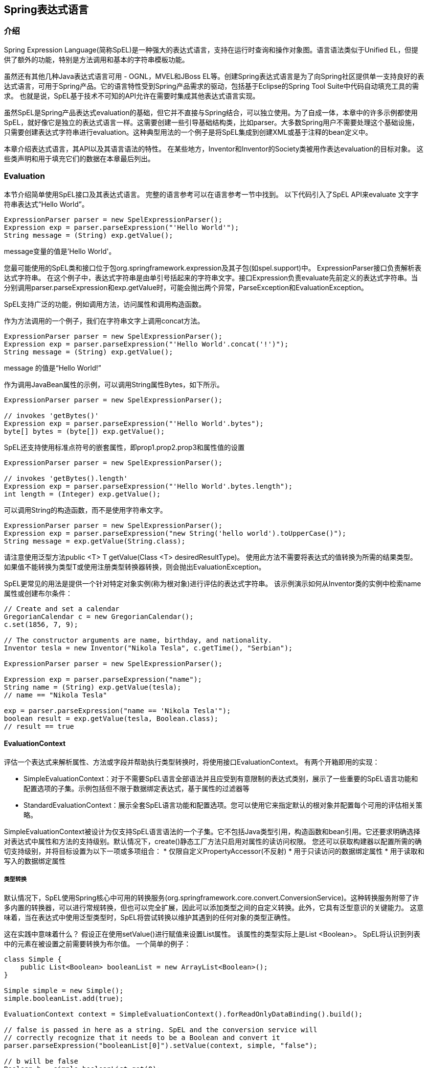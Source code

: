 
== Spring表达式语言

===  介绍
Spring Expression Language(简称SpEL)是一种强大的表达式语言，支持在运行时查询和操作对象图。语言语法类似于Unified EL，但提供了额外的功能，特别是方法调用和基本的字符串模板功能。

虽然还有其他几种Java表达式语言可用 - OGNL，MVEL和JBoss EL等。创建Spring表达式语言是为了向Spring社区提供单一支持良好的表达式语言，可用于Spring产品。它的语言特性受到Spring产品需求的驱动，包括基于Eclipse的Spring Tool Suite中代码自动填充工具的需求。 也就是说，SpEL基于技术不可知的API允许在需要时集成其他表达式语言实现。

虽然SpEL是Spring产品表达式evaluation的基础，但它并不直接与Spring结合，可以独立使用。为了自成一体，本章中的许多示例都使用SpEL，就好像它是独立的表达式语言一样。这需要创建一些引导基础结构类，比如parser。大多数Spring用户不需要处理这个基础设施，只需要创建表达式字符串进行evaluation。这种典型用法的一个例子是将SpEL集成到创建XML或基于注释的bean定义中。

本章介绍表达式语言，其API以及其语言语法的特性。 在某些地方，Inventor和Inventor的Society类被用作表达evaluation的目标对象。 这些类声明和用于填充它们的数据在本章最后列出。

===  Evaluation
本节介绍简单使用SpEL接口及其表达式语言。 完整的语言参考可以在语言参考一节中找到。
以下代码引入了SpEL API来evaluate 文字字符串表达式“Hello World”。
[source,java]
----
ExpressionParser parser = new SpelExpressionParser();
Expression exp = parser.parseExpression("'Hello World'");
String message = (String) exp.getValue();
----
message变量的值是'Hello World'。

您最可能使用的SpEL类和接口位于包org.springframework.expression及其子包(如spel.support)中。
ExpressionParser接口负责解析表达式字符串。 在这个例子中，表达式字符串是由单引号括起来的字符串文字。接口Expression负责evaluate先前定义的表达式字符串。当分别调用parser.parseExpression和exp.getValue时，可能会抛出两个异常，ParseException和EvaluationException。

SpEL支持广泛的功能，例如调用方法，访问属性和调用构造函数。

作为方法调用的一个例子，我们在字符串文字上调用concat方法。
[source,java]
----
ExpressionParser parser = new SpelExpressionParser();
Expression exp = parser.parseExpression("'Hello World'.concat('!')");
String message = (String) exp.getValue();
----
message 的值是“Hello World!”

作为调用JavaBean属性的示例，可以调用String属性Bytes，如下所示。
[source,java]
----
ExpressionParser parser = new SpelExpressionParser();

// invokes 'getBytes()'
Expression exp = parser.parseExpression("'Hello World'.bytes");
byte[] bytes = (byte[]) exp.getValue();
----
SpEL还支持使用标准点符号的嵌套属性，即prop1.prop2.prop3和属性值的设置
[source,java]
----
ExpressionParser parser = new SpelExpressionParser();

// invokes 'getBytes().length'
Expression exp = parser.parseExpression("'Hello World'.bytes.length");
int length = (Integer) exp.getValue();
----
可以调用String的构造函数，而不是使用字符串文字。
[source,java]
----
ExpressionParser parser = new SpelExpressionParser();
Expression exp = parser.parseExpression("new String('hello world').toUpperCase()");
String message = exp.getValue(String.class);
----
请注意使用泛型方法public <T> T getValue(Class <T> desiredResultType)。 使用此方法不需要将表达式的值转换为所需的结果类型。 如果值不能转换为类型T或使用注册类型转换器转换，则会抛出EvaluationException。

SpEL更常见的用法是提供一个针对特定对象实例(称为根对象)进行评估的表达式字符串。 该示例演示如何从Inventor类的实例中检索name属性或创建布尔条件：
[source,java]
----
// Create and set a calendar
GregorianCalendar c = new GregorianCalendar();
c.set(1856, 7, 9);

// The constructor arguments are name, birthday, and nationality.
Inventor tesla = new Inventor("Nikola Tesla", c.getTime(), "Serbian");

ExpressionParser parser = new SpelExpressionParser();

Expression exp = parser.parseExpression("name");
String name = (String) exp.getValue(tesla);
// name == "Nikola Tesla"

exp = parser.parseExpression("name == 'Nikola Tesla'");
boolean result = exp.getValue(tesla, Boolean.class);
// result == true
----

====  EvaluationContext
评估一个表达式来解析属性、方法或字段并帮助执行类型转换时，将使用接口EvaluationContext。 有两个开箱即用的实现：

* SimpleEvaluationContext：对于不需要SpEL语言全部语法并且应受到有意限制的表达式类别，展示了一些重要的SpEL语言功能和配置选项的子集。示例包括但不限于数据绑定表达式，基于属性的过滤器等
* StandardEvaluationContext：展示全套SpEL语言功能和配置选项。您可以使用它来指定默认的根对象并配置每个可用的评估相关策略。

SimpleEvaluationContext被设计为仅支持SpEL语言语法的一个子集。它不包括Java类型引用，构造函数和bean引用。它还要求明确选择对表达式中属性和方法的支持级别。默认情况下，create()静态工厂方法只启用对属性的读访问权限。 您还可以获取构建器以配置所需的确切支持级别，并将目标设置为以下一项或多项组合：
* 仅限自定义PropertyAccessor(不反射)
* 用于只读访问的数据绑定属性
* 用于读取和写入的数据绑定属性

===== 类型转换
默认情况下，SpEL使用Spring核心中可用的转换服务(org.springframework.core.convert.ConversionService)。这种转换服务附带了许多内置的转换器，可以进行常规转换，但也可以完全扩展，因此可以添加类型之间的自定义转换。此外，它具有泛型意识的关键能力。 这意味着，当在表达式中使用泛型类型时，SpEL将尝试转换以维护其遇到的任何对象的类型正确性。

这在实践中意味着什么？ 假设正在使用setValue()进行赋值来设置List属性。 该属性的类型实际上是List <Boolean>。 SpEL将认识到列表中的元素在被设置之前需要转换为布尔值。 一个简单的例子：
[source,java]
----
class Simple {
    public List<Boolean> booleanList = new ArrayList<Boolean>();
}

Simple simple = new Simple();
simple.booleanList.add(true);

EvaluationContext context = SimpleEvaluationContext().forReadOnlyDataBinding().build();

// false is passed in here as a string. SpEL and the conversion service will
// correctly recognize that it needs to be a Boolean and convert it
parser.parseExpression("booleanList[0]").setValue(context, simple, "false");

// b will be false
Boolean b = simple.booleanList.get(0);
----
====  Parser配置
可以使用解析器配置对象(org.springframework.expression.spel.SpelParserConfiguration)来配置SpEL表达式解析器。配置对象控制一些表达式组件的行为。例如，如果索引到数组或集合中，并且指定索引处的元素为空，则可以自动创建该元素。当使用由一系列属性引用组成的表达式时，这非常有用。 如果索引到数组或列表中并指定超出数组或列表当前大小末尾的索引，则可以自动增大数组或列表以适应该索引。
[source,java]
----
class Demo {
    public List<String> list;
}

// Turn on:
// - auto null reference initialization
// - auto collection growing
SpelParserConfiguration config = new SpelParserConfiguration(true,true);

ExpressionParser parser = new SpelExpressionParser(config);

Expression expression = parser.parseExpression("list[3]");

Demo demo = new Demo();

Object o = expression.getValue(demo);

// demo.list will now be a real collection of 4 entries
// Each entry is a new empty String
----
也可以配置SpEL表达式编译器的行为。

====  SpEL编译
Spring Framework 4.1包含一个基本的表达式编译器。 表达式通常被解释为在评估过程中提供了很大的动态灵活性，但不能提供最佳性能。 对于偶然的表达用法，这很好，但是当像Spring Integration这样的其他组件使用时，性能可能非常重要，并且没有真正需要动态性。

SpEL编译器旨在解决此需求。编译器将在评估过程中动态生成一个真正的Java类，以体现表达式行为并使用它来实现更快的表达式评估。由于缺少对表达式的类型，编译器在执行编译时使用在表达式的解释评估期间收集的信息。例如，它不完全知道表达式的属性引用的类型，但是在第一次解释评估期间，它将查明它是什么。当然，如果各种表达式元素的类型随着时间的推移而变化，那么基于这些信息的编译可能会在稍后造成麻烦。出于这个原因，编译最适合于在重复评估时其类型信息不会改变的表达式。
对于像这样的基本表达式：
----
someArray[0].someProperty.someOtherProperty < 0.1
----
其中涉及数组访问，某些属性取消引用和数字操作，性能增益可能非常明显。 在50000次迭代的示例微基准测试中，仅使用解释器评估75ms，使用表达式的编译版本仅评估3ms。

===== 编译器配置
编译器默认情况下未打开，但有两种方法可以打开它。 可以使用前面讨论过的解析器配置过程打开它，或者当SpEL用法嵌入到另一个组件内时使用系统属性打开它。 本节讨论这两个选项。

理解编译器可以运行的几种模式非常重要，可以在枚举中捕获(org.springframework.expression.spel.SpelCompilerMode)。 模式如下：

* OFF - 编译器关闭; 这是默认值。
* IMMEDIATE - 在即时模式下，尽快编译表达式。 这通常是在第一次解释评估之后。 如果编译的表达式失败(通常是由于类型改变，如上所述)，则表达式评估的调用者将收到异常。
* MIXED - 在混合模式下，表达式会随着时间的推移在解释模式和编译模式之间无声切换。经过一些解释运行后，它们将切换到编译形式，并且如果编译形式出现问题(如类型改变，如上所述)，则表达式将自动切换回解释形式。稍后它可能会生成另一个编译表单并切换到它。 基本上，用户进入IMMEDIATE模式的异常是在内部处理的。

IMMEDIATE模式存在，因为MIXED模式可能会导致有副作用的表达式问题。如果编译后的表达式在部分成功后爆炸，它可能已经做了一些影响系统状态的事情。如果发生这种情况，调用者可能不希望它以解释模式重新运行，因为部分表达式可能会运行两次。

选择模式后，使用SpelParserConfiguration配置解析器：
[source,java]
----
SpelParserConfiguration config = new SpelParserConfiguration(SpelCompilerMode.IMMEDIATE,
    this.getClass().getClassLoader());

SpelExpressionParser parser = new SpelExpressionParser(config);

Expression expr = parser.parseExpression("payload");

MyMessage message = new MyMessage();

Object payload = expr.getValue(message);
----
指定编译器模式时，也可以指定一个类加载器(允许传递null)。 编译的表达式将在所提供的任何子类下创建的子类加载器中定义。确保是否指定类加载器很重要，它可以查看表达式评估过程中涉及的所有类型。 如果没有指定，则将使用默认的类加载器(通常是表达式评估期间运行的线程的上下文类加载器)。

配置编译器的第二种方式是在SpEL嵌入到其他组件中时使用，并且可能无法通过配置对象进行配置。在这些情况下，可以使用系统属性。属性spring.expression.compiler.mode可以设置为其中一个SpelCompilerMode枚举值(off，immediate或mixed)。

===== 编译器限制

自Spring Framework 4.1以来，基本的编译框架已经到位。 但是，该框架还不支持编译各种表达式。 最初的重点是可能用于性能关键环境的常用表达式。 以下几种表达方式目前无法编译：

* expressions involving assignment
* expressions relying on the conversion service
* expressions using custom resolvers or accessors
* expressions using selection or projection

越来越多类型的表达将在未来可编译。

===  bean定义中使用表达式

SpEL表达式可以用于XML或基于注解的配置元数据来定义BeanDefinitions。 在这两种情况下，定义表达式的语法都是＃{<表达式字符串>}的形式。

====  XML配置
可以使用如下所示的表达式来设置属性或构造函数参数值。
[source,java]
----
<bean id="numberGuess" class="org.spring.samples.NumberGuess">
    <property name="randomNumber" value="#{ T(java.lang.Math).random() * 100.0 }"/>

    <!-- other properties -->
</bean>
----
变量systemProperties是预定义的，所以你可以在你的表达式中使用它，如下所示。 请注意，您不必在此上下文中将预定义变量与＃符号相加。
[source,java]
----
<bean id="taxCalculator" class="org.spring.samples.TaxCalculator">
    <property name="defaultLocale" value="#{ systemProperties['user.region'] }"/>

    <!-- other properties -->
</bean>
----
例如，您也可以通过名称引用其他bean属性。
[source,xml]
----
<bean id="numberGuess" class="org.spring.samples.NumberGuess">
    <property name="randomNumber" value="#{ T(java.lang.Math).random() * 100.0 }"/>

    <!-- other properties -->
</bean>

<bean id="shapeGuess" class="org.spring.samples.ShapeGuess">
    <property name="initialShapeSeed" value="#{ numberGuess.randomNumber }"/>

    <!-- other properties -->
</bean>
----

====  注解配置
@Value注释可以放在字段，方法和方法/构造函数参数上以指定默认值。

以下是设置字段变量的默认值的示例。
[source,java]
----
public static class FieldValueTestBean

    //@Value("#{systemProperties['user.region'] }")
    private String defaultLocale;

    public void setDefaultLocale(String defaultLocale) {
        this.defaultLocale = defaultLocale;
    }

    public String getDefaultLocale() {
        return this.defaultLocale;
    }

}
----

下面显示了等价但属性setter方法。
[source,java]
----
public static class PropertyValueTestBean

    private String defaultLocale;

    //@Value("#{ systemProperties['user.region'] }")
    public void setDefaultLocale(String defaultLocale) {
        this.defaultLocale = defaultLocale;
    }

    public String getDefaultLocale() {
        return this.defaultLocale;
    }

}
----
自动装配的方法和构造函数也可以使用@Value注解。
[source,java]
----
public class SimpleMovieLister {

    private MovieFinder movieFinder;
    private String defaultLocale;

    @Autowired
    public void configure(MovieFinder movieFinder,
            @Value("#{ systemProperties['user.region'] }") String defaultLocale) {
        this.movieFinder = movieFinder;
        this.defaultLocale = defaultLocale;
    }

    // ...
}
----
[source,java]
----
public class MovieRecommender {

    private String defaultLocale;

    private CustomerPreferenceDao customerPreferenceDao;

    @Autowired
    public MovieRecommender(CustomerPreferenceDao customerPreferenceDao,
            @Value("#{systemProperties['user.country']}") String defaultLocale) {
        this.customerPreferenceDao = customerPreferenceDao;
        this.defaultLocale = defaultLocale;
    }

    // ...
}
----

===  语言参考

====  文字表达式
支持的文字表达式的类型是字符串，数值(int，real，hex)，布尔值和null。 字符串由单引号分隔。 要将单引号本身放入字符串中，请使用两个单引号字符。

下面的清单显示了文字的简单用法。 通常，它们不会像这样孤立地使用，而是作为更复杂表达式的一部分，例如在逻辑比较运算符的一侧使用文字。
[source,java]
----
ExpressionParser parser = new SpelExpressionParser();

// evals to "Hello World"
String helloWorld = (String) parser.parseExpression("'Hello World'").getValue();

double avogadrosNumber = (Double) parser.parseExpression("6.0221415E+23").getValue();

// evals to 2147483647
int maxValue = (Integer) parser.parseExpression("0x7FFFFFFF").getValue();

boolean trueValue = (Boolean) parser.parseExpression("true").getValue();

Object nullValue = parser.parseExpression("null").getValue();
----
数字支持使用负号，指数表示法和小数点。 默认情况下，实数使用Double.parseDouble()进行分析。

====  Properties, Arrays, Lists, Maps, Indexers

使用属性引用进行浏览很容易：只需使用句点来指示嵌套的属性值。 Inventor类，pupin和tesla的实例在Classes<<example-class>>一节中列出。 为了“向下”导航并获得特斯拉的出生年份和普平的出生城市，使用了以下表达式。
[source,java]
----
// evals to 1856
int year = (Integer) parser.parseExpression("Birthdate.Year + 1900").getValue(context);

String city = (String) parser.parseExpression("placeOfBirth.City").getValue(context);
----
对于属性名称的第一个字母，不区分大小写。 数组和列表的内容使用方括号表示法获得。
[source,java]
----
ExpressionParser parser = new SpelExpressionParser();
EvaluationContext context = SimpleEvaluationContext.forReadOnlyDataBinding().build();

// Inventions Array

// evaluates to "Induction motor"
String invention = parser.parseExpression("inventions[3]").getValue(
        context, tesla, String.class);

// Members List

// evaluates to "Nikola Tesla"
String name = parser.parseExpression("Members[0].Name").getValue(
        context, ieee, String.class);

// List and Array navigation
// evaluates to "Wireless communication"
String invention = parser.parseExpression("Members[0].Inventions[6]").getValue(
        context, ieee, String.class);
----
通过指定括号内的文字键值来获得MAP的内容。 在这种情况下，因为Officer MAP的键是字符串，所以我们可以指定字符串文字。
[source,java]
----
// Officer's Dictionary

Inventor pupin = parser.parseExpression("Officers['president']").getValue(
        societyContext, Inventor.class);

// evaluates to "Idvor"
String city = parser.parseExpression("Officers['president'].PlaceOfBirth.City").getValue(
        societyContext, String.class);

// setting values
parser.parseExpression("Officers['advisors'][0].PlaceOfBirth.Country").setValue(
        societyContext, "Croatia");
----

==== 内联lists
列表可以使用{}表示法直接在表达式中表达。
[source,java]
----
// evaluates to a Java list containing the four numbers
List numbers = (List) parser.parseExpression("{1,2,3,4}").getValue(context);

List listOfLists = (List) parser.parseExpression("{{'a','b'},{'x','y'}}").getValue(context);
----
{}本身意味着一个空的列表。 出于性能原因，如果列表本身完全由固定文字组成，则会创建一个常量列表来表示表达式，而不是在每个评估中创建一个新列表。

====  内联Maps
也可以使用{key：value}表示法在表达式中直接表示Map。
[source,java]
----
// evaluates to a Java map containing the two entries
Map inventorInfo = (Map) parser.parseExpression("{name:'Nikola',dob:'10-July-1856'}").getValue(context);

Map mapOfMaps = (Map) parser.parseExpression("{name:{first:'Nikola',last:'Tesla'},dob:{day:10,month:'July',year:1856}}").getValue(context);
----
{：}本身意味着一张空白的Map。 出于性能原因，如果Map本身由固定文字或其他嵌套常量结构(列表或Map)组成，则将创建常量Map来表示表达式，而不是在每次评估中构建新Map。 引号Map键是可选的，上面的例子没有使用带引号的键。

====  Array构造
可以使用熟悉的Java语法构建数组，可以选择提供初始化程序以在构建时填充数组。
[source,java]
----
int[] numbers1 = (int[]) parser.parseExpression("new int[4]").getValue(context);

// Array with initializer
int[] numbers2 = (int[]) parser.parseExpression("new int[]{1,2,3}").getValue(context);

// Multi dimensional array
int[][] numbers3 = (int[][]) parser.parseExpression("new int[4][5]").getValue(context);
----
在构建多维数组时，目前不允许提供初始化程序。


====  方法调用
使用典型的Java编程语法调用方法。 你也可以在文字上调用方法。 可变参数也被支持。
[source,java]
----
// string literal, evaluates to "bc"
String bc = parser.parseExpression("'abc'.substring(1, 3)").getValue(String.class);

// evaluates to true
boolean isMember = parser.parseExpression("isMember('Mihajlo Pupin')").getValue(
        societyContext, Boolean.class);
----
====  运算符
===== 关系运算符
关系运算符： 等于，不等于，小于，小于或等于，大于，大于或等于使用标准操作符表示法支持。
[source,java]
----
// evaluates to true
boolean trueValue = parser.parseExpression("2 == 2").getValue(Boolean.class);

// evaluates to false
boolean falseValue = parser.parseExpression("2 < -5.0").getValue(Boolean.class);

// evaluates to true
boolean trueValue = parser.parseExpression("'black' < 'block'").getValue(Boolean.class);
----
NOTE: 根据一个简单的规则，对空的比较大于/小于：null在这里被视为无(即不为零)。 因此，任何其他值总是大于空(X> null始终为真)，并且其他值永远不会小于(X <null总是为false)。如果您更喜欢数字比较，请避免基于数字的空比较，以便与零比较(例如，X> 0或X <0)。

除标准关系运算符外，SpEL还支持基于instanceof和正则表达式的匹配运算符。
[source,java]
----
// evaluates to false
boolean falseValue = parser.parseExpression(
        "'xyz' instanceof T(Integer)").getValue(Boolean.class);

// evaluates to true
boolean trueValue = parser.parseExpression(
        "'5.00' matches '^-?\\d+(\\.\\d{2})?$'").getValue(Boolean.class);

//evaluates to false
boolean falseValue = parser.parseExpression(
        "'5.0067' matches '^-?\\d+(\\.\\d{2})?$'").getValue(Boolean.class);
----
NOTE: 注意原始类型，因为它们会立即装箱到包装类型，所以如预期的那样，1个instanceof T(int)的计算结果为false，而1个instanceof T(Integer)的计算结果为true。

每个符号运算符也可以被指定为纯粹的字母等值。 这避免了所使用的符号对嵌入表达式的文档类型(例如XML文档)具有特殊含义的问题。 文本等价物如下所示：lt(<)，gt(>)，le(<=)，ge(> =)，eq(==)，ne(！=)，div(/)，mod(％) ，而不是(！)。 这些不区分大小写。

===== 逻辑运算符
[source,java]
----
// -- AND --

// evaluates to false
boolean falseValue = parser.parseExpression("true and false").getValue(Boolean.class);

// evaluates to true
String expression = "isMember('Nikola Tesla') and isMember('Mihajlo Pupin')";
boolean trueValue = parser.parseExpression(expression).getValue(societyContext, Boolean.class);

// -- OR --

// evaluates to true
boolean trueValue = parser.parseExpression("true or false").getValue(Boolean.class);

// evaluates to true
String expression = "isMember('Nikola Tesla') or isMember('Albert Einstein')";
boolean trueValue = parser.parseExpression(expression).getValue(societyContext, Boolean.class);

// -- NOT --

// evaluates to false
boolean falseValue = parser.parseExpression("!true").getValue(Boolean.class);

// -- AND and NOT --
String expression = "isMember('Nikola Tesla') and !isMember('Mihajlo Pupin')";
boolean falseValue = parser.parseExpression(expression).getValue(societyContext, Boolean.class);
----

===== 数学运算符
加法运算符可用于数字和字符串。 减法，乘法和除法只能用于数字。 其他支持的数学运算符是模数(％)和指数函数(^)。 标准运算符优先级被强制执行。
[source,java]
----
// Addition
int two = parser.parseExpression("1 + 1").getValue(Integer.class);  // 2

String testString = parser.parseExpression(
        "'test' + ' ' + 'string'").getValue(String.class);  // 'test string'

// Subtraction
int four = parser.parseExpression("1 - -3").getValue(Integer.class);  // 4

double d = parser.parseExpression("1000.00 - 1e4").getValue(Double.class);  // -9000

// Multiplication
int six = parser.parseExpression("-2 * -3").getValue(Integer.class);  // 6

double twentyFour = parser.parseExpression("2.0 * 3e0 * 4").getValue(Double.class);  // 24.0

// Division
int minusTwo = parser.parseExpression("6 / -3").getValue(Integer.class);  // -2

double one = parser.parseExpression("8.0 / 4e0 / 2").getValue(Double.class);  // 1.0

// Modulus
int three = parser.parseExpression("7 % 4").getValue(Integer.class);  // 3

int one = parser.parseExpression("8 / 5 % 2").getValue(Integer.class);  // 1

// Operator precedence
int minusTwentyOne = parser.parseExpression("1+2-3*8").getValue(Integer.class);  // -21
----

====  赋值
属性的设置是通过使用赋值运算符完成的。 这通常是在对setValue的调用中完成的，但也可以在对getValue的调用中完成。
[source,java]
----
Inventor inventor = new Inventor();
EvaluationContext context = SimpleEvaluationContext.forReadWriteDataBinding().build();

parser.parseExpression("Name").setValue(context, inventor, "Aleksandar Seovic");

// alternatively
String aleks = parser.parseExpression(
        "Name = 'Aleksandar Seovic'").getValue(context, inventor, String.class);
----

====  类型
特殊的T运算符可用于指定java.lang.Class(类型)的实例。也使用此运算符调用静态方法。StandardEvaluationContext使用TypeLocator来查找类型，并且可以通过理解java.lang包来构建StandardTypeLocator(可以替换它)。 这意味着T()对java.lang中类型的引用不需要完全限定，但所有其他类型引用必须是。
[source,java]
----
Class dateClass = parser.parseExpression("T(java.util.Date)").getValue(Class.class);

Class stringClass = parser.parseExpression("T(String)").getValue(Class.class);

boolean trueValue = parser.parseExpression(
        "T(java.math.RoundingMode).CEILING < T(java.math.RoundingMode).FLOOR")
        .getValue(Boolean.class);
----

====  构造函数
可以使用new运算符调用构造函数。 除了基本类型和String(可以使用int，float等)之外，全限定类名应该用于所有类。
[source,java]
----
Inventor einstein = p.parseExpression(
        "new org.spring.samples.spel.inventor.Inventor('Albert Einstein', 'German')")
        .getValue(Inventor.class);

//create new inventor instance within add method of List
p.parseExpression(
        "Members.add(new org.spring.samples.spel.inventor.Inventor(
            'Albert Einstein', 'German'))").getValue(societyContext);
----

====  变量
变量可以使用语法#variableName在表达式中引用。 在EvaluationContext实现上使用setVariable方法设置变量。
[source,java]
----
Inventor tesla = new Inventor("Nikola Tesla", "Serbian");

EvaluationContext context = SimpleEvaluationContext.forReadWriteDataBinding().build();
context.setVariable("newName", "Mike Tesla");

parser.parseExpression("Name = #newName").getValue(context, tesla);
System.out.println(tesla.getName())  // "Mike Tesla"
----

===== #this和#root变量
变量#this总是指向当前评估对象(针对其解析了非限定参考)。 变量#root总是引用根上下文对象。 尽管#this可能会随着表达式组件的不同而变化，但#root总是指向根。
[source,java]
----
// create an array of integers
List<Integer> primes = new ArrayList<Integer>();
primes.addAll(Arrays.asList(2,3,5,7,11,13,17));

// create parser and set variable 'primes' as the array of integers
ExpressionParser parser = new SpelExpressionParser();
EvaluationContext context = SimpleEvaluationContext.forReadOnlyDataAccess();
context.setVariable("primes", primes);

// all prime numbers > 10 from the list (using selection ?{...})
// evaluates to [11, 13, 17]
List<Integer> primesGreaterThanTen = (List<Integer>) parser.parseExpression(
        "#primes.?[#this>10]").getValue(context);
----

====  函数
您可以通过注册可在表达式字符串内调用的用户定义函数来扩展SpEL。 该函数通过EvaluationContext进行注册。
[source,java]
----
Method method = ...;

EvaluationContext context = SimpleEvaluationContext.forReadOnlyDataBinding().build();
context.setVariable("myFunction", method);
----
例如，给定一个反转字符串的实用方法如下所示：
[source,java]
----
public abstract class StringUtils {

    public static String reverseString(String input) {
        StringBuilder backwards = new StringBuilder(input.length());
        for (int i = 0; i < input.length(); i++)
            backwards.append(input.charAt(input.length() - 1 - i));
        }
        return backwards.toString();
    }
}
----
上述方法可以如下注册和使用：
[source,java]
----
ExpressionParser parser = new SpelExpressionParser();

EvaluationContext context = SimpleEvaluationContext.forReadOnlyDataBinding().build();
context.setVariable("reverseString",
        StringUtils.class.getDeclaredMethod("reverseString", String.class));

String helloWorldReversed = parser.parseExpression(
        "#reverseString('hello')").getValue(context, String.class);
----

====  Bean参考
如果已经使用bean解析器配置了评估上下文，则可以使用@符号从表达式中查找bean。
[source,java]
----
ExpressionParser parser = new SpelExpressionParser();
StandardEvaluationContext context = new StandardEvaluationContext();
context.setBeanResolver(new MyBeanResolver());

// This will end up calling resolve(context,"foo") on MyBeanResolver during evaluation
Object bean = parser.parseExpression("@foo").getValue(context);
----
为了访问工厂bean本身，bean名称应该以一个＆符号为前缀。
[source,java]
----
ExpressionParser parser = new SpelExpressionParser();
StandardEvaluationContext context = new StandardEvaluationContext();
context.setBeanResolver(new MyBeanResolver());

// This will end up calling resolve(context,"&foo") on MyBeanResolver during evaluation
Object bean = parser.parseExpression("&foo").getValue(context);
----

====  三元运算(If-Then-Else)
您可以使用三元运算符来执行表达式中的if-then-else条件逻辑。 一个最小的例子是：
----
String falseString = parser.parseExpression(
        "false ? 'trueExp' : 'falseExp'").getValue(String.class);
----
在这种情况下，布尔值false将返回字符串值'falseExp'。 下面显示了一个更现实的例子。
[source,java]
----
parser.parseExpression("Name").setValue(societyContext, "IEEE");
societyContext.setVariable("queryName", "Nikola Tesla");

expression = "isMember(#queryName)? #queryName + ' is a member of the ' " +
        "+ Name + ' Society' : #queryName + ' is not a member of the ' + Name + ' Society'";

String queryResultString = parser.parseExpression(expression)
        .getValue(societyContext, String.class);
// queryResultString = "Nikola Tesla is a member of the IEEE Society"
----
另请参阅下一节的Elvis运算符，以获取三元运算符的更简短的语法。

====  The Elvis 运算
Elvis运算符缩短了三元运算符语法，并用于Groovy语言。 使用三元运算符语法，通常必须重复两次变量，例如：
[source,java]
----
String name = "Elvis Presley";
String displayName = (name != null ? name : "Unknown");
----
相反，你可以使用Elvis操作符。
[source,java]
----
ExpressionParser parser = new SpelExpressionParser();

String name = parser.parseExpression("name?:'Unknown'").getValue(String.class);
System.out.println(name);  // 'Unknown'
----
下面是一个更复杂的例子
[source,java]
----
ExpressionParser parser = new SpelExpressionParser();
EvaluationContext context = SimpleEvaluationContext.forReadOnlyDataBinding().build();

Inventor tesla = new Inventor("Nikola Tesla", "Serbian");
String name = parser.parseExpression("Name?:'Elvis Presley'").getValue(context, tesla, String.class);
System.out.println(name);  // Nikola Tesla

tesla.setName(null);
name = parser.parseExpression("Name?:'Elvis Presley'").getValue(context, tesla, String.class);
System.out.println(name);
----

====  安全导航运算符
安全导航运算符用于避免NullPointerException，并且来自Groovy语言。 通常，当您访问对象时，可能需要在访问对象的方法或属性之前验证它是否为空。 为了避免这种情况，安全导航运算符将简单地返回null而不是抛出异常。
[source,java]
----
ExpressionParser parser = new SpelExpressionParser();
EvaluationContext context = SimpleEvaluationContext.forReadOnlyDataBinding().build();

Inventor tesla = new Inventor("Nikola Tesla", "Serbian");
tesla.setPlaceOfBirth(new PlaceOfBirth("Smiljan"));

String city = parser.parseExpression("PlaceOfBirth?.City").getValue(context, tesla, String.class);
System.out.println(city);  // Smiljan

tesla.setPlaceOfBirth(null);
city = parser.parseExpression("PlaceOfBirth?.City").getValue(context, tesla, String.class);
System.out.println(city);  // null - does not throw NullPointerException!!!
----

====  集合查询

选择是一种强大的表达式语言功能，允许您通过从条目中进行选择来将某个源集合转换为另一个源集合。
选择使用语法.?[selectionExpression]。 这将过滤集合并返回包含原始元素子集的新集合。 例如，选择可以让我们轻松获得塞尔维亚发明者名单：
[source,java]
----
List<Inventor> list = (List<Inventor>) parser.parseExpression(
        "Members.?[Nationality == 'Serbian']").getValue(societyContext);
----
在列表和Map上都可以进行选择。 在前一种情况下，针对每个单独列表元素评估选择标准。Map针对每个映射条目(Java类型Map.Entry的对象)评估选择标准。 Map条目将其键和值作为用于选择的属性进行访问。

这个表达式将返回一个新的Map，该Map由入口值小于27的原始Map的那些元素组成。
[source,java]
----
Map newMap = parser.parseExpression("map.?[value<27]").getValue();
----
除了返回所有选定的元素之外，还可以检索第一个或最后一个值。 要获得匹配选择的第一个条目，语法是：^[selectionExpression]，同时获得最后一个匹配选择的语法是$[selectionExpression]。

====  集合投影

投影允许集合驱动子表达式的评估，结果是一个新的集合。 投影的语法是.![projectionExpression]。 举例来说，最容易理解的是，假设我们有一个发明者名单，但想要他们出生的城市名单。 实际上，我们想要为发明人列表中的每个条目评估“placeOfBirth.city”。 使用投影：
[source,java]
----
// returns ['Smiljan', 'Idvor' ]
List placesOfBirth = (List)parser.parseExpression("Members.![placeOfBirth.city]");
----
Map也可以用于驱动投影，在这种情况下，投影表达式将针对Map中的每个条目进行评估(表示为Java Map.Entry)。 在Map上投影的结果是一个列表，其中包含对每个Map项的投影表达式的评估。

====  表达式模板

表达式模板允许将文本文本与一个或多个评估块混合。 每个评估块都使用可定义的前缀和后缀字符进行分隔，常见的选择是使用＃{}作为分隔符。 例如:
[source,java]
----
String randomPhrase = parser.parseExpression(
        "random number is #{T(java.lang.Math).random()}",
        new TemplateParserContext()).getValue(String.class);

// evaluates to "random number is 0.7038186818312008"
----
字符串通过将文本字符串'random number is'与评估表达式的结果进行评估，在这种情况下是调用random()方法的结果。 方法parseExpression()的第二个参数的类型是ParserContext。 ParserContext接口用于影响表达式如何解析以支持表达式模板功能。 TemplateParserContext的定义如下所示。
[source,java]
----
public class TemplateParserContext implements ParserContext {

    public String getExpressionPrefix() {
        return "#{";
    }

    public String getExpressionSuffix() {
        return "}";
    }

    public boolean isTemplate() {
        return true;
    }
}
----

[[example-class]]
===  示例中使用的类
.Inventor.java
[source,java]
----
package org.spring.samples.spel.inventor;

import java.util.Date;
import java.util.GregorianCalendar;

public class Inventor {

    private String name;
    private String nationality;
    private String[] inventions;
    private Date birthdate;
    private PlaceOfBirth placeOfBirth;

    public Inventor(String name, String nationality) {
        GregorianCalendar c= new GregorianCalendar();
        this.name = name;
        this.nationality = nationality;
        this.birthdate = c.getTime();
    }

    public Inventor(String name, Date birthdate, String nationality) {
        this.name = name;
        this.nationality = nationality;
        this.birthdate = birthdate;
    }

    public Inventor() {
    }

    public String getName() {
        return name;
    }

    public void setName(String name) {
        this.name = name;
    }

    public String getNationality() {
        return nationality;
    }

    public void setNationality(String nationality) {
        this.nationality = nationality;
    }

    public Date getBirthdate() {
        return birthdate;
    }

    public void setBirthdate(Date birthdate) {
        this.birthdate = birthdate;
    }

    public PlaceOfBirth getPlaceOfBirth() {
        return placeOfBirth;
    }

    public void setPlaceOfBirth(PlaceOfBirth placeOfBirth) {
        this.placeOfBirth = placeOfBirth;
    }

    public void setInventions(String[] inventions) {
        this.inventions = inventions;
    }

    public String[] getInventions() {
        return inventions;
    }
}
----
.PlaceOfBirth.java
[source,java]
----
package org.spring.samples.spel.inventor;

public class PlaceOfBirth {

    private String city;
    private String country;

    public PlaceOfBirth(String city) {
        this.city=city;
    }

    public PlaceOfBirth(String city, String country) {
        this(city);
        this.country = country;
    }

    public String getCity() {
        return city;
    }

    public void setCity(String s) {
        this.city = s;
    }

    public String getCountry() {
        return country;
    }

    public void setCountry(String country) {
        this.country = country;
    }

}
----
.Society.java
[source,java]
----
package org.spring.samples.spel.inventor;

import java.util.*;

public class Society {

    private String name;

    public static String Advisors = "advisors";
    public static String President = "president";

    private List<Inventor> members = new ArrayList<Inventor>();
    private Map officers = new HashMap();

    public List getMembers() {
        return members;
    }

    public Map getOfficers() {
        return officers;
    }

    public String getName() {
        return name;
    }

    public void setName(String name) {
        this.name = name;
    }

    public boolean isMember(String name) {
        for (Inventor inventor : members) {
            if (inventor.getName().equals(name)) {
                return true;
            }
        }
        return false;
    }

}
----
